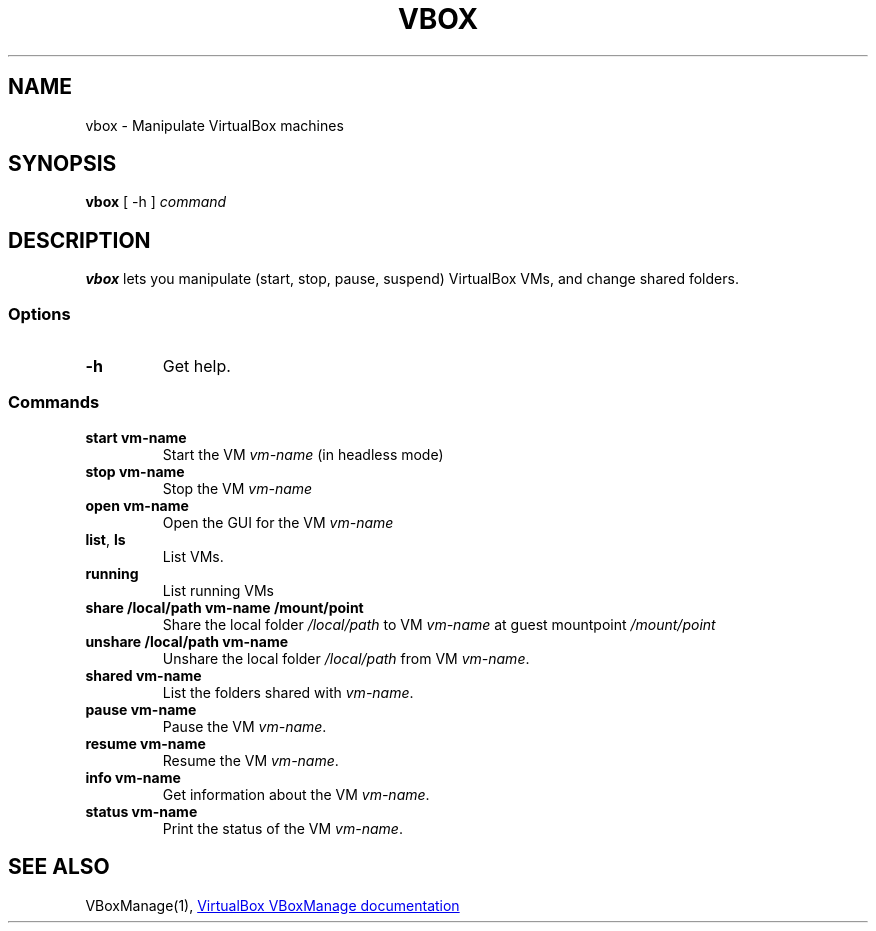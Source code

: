 .TH VBOX 1 "13 March 2021"
.SH NAME
vbox - Manipulate VirtualBox machines

.SH SYNOPSIS
\fBvbox\fP [ -h ]
\fIcommand\fP

.SH DESCRIPTION
\fBvbox\fP lets you manipulate (start, stop, pause, suspend) VirtualBox VMs, and change shared folders.

.SS Options
.TP
\fB-h\fP
Get help.

.SS Commands
.TP
\fBstart vm-name\fP
Start the VM \fIvm-name\fP (in headless mode)

.TP
\fBstop vm-name\fP
Stop the VM \fIvm-name\fP

.TP
\fBopen vm-name\fP
Open the GUI for the VM \fIvm-name\fP

.TP
\fBlist\fP, \fBls\fP
List VMs.

.TP
\fBrunning\fP
List running VMs

.TP
\fBshare /local/path vm-name /mount/point\fP
Share the local folder \fI/local/path\fP to VM \fIvm-name\fP at guest mountpoint \fI/mount/point\fP

.TP
\fBunshare /local/path vm-name\fP
Unshare the local folder \fI/local/path\fP from VM \fIvm-name\fP.

.TP
\fBshared vm-name\fP
List the folders shared with \fIvm-name\fP.

.TP
\fBpause vm-name\fP
Pause the VM \fIvm-name\fP.

.TP
\fBresume vm-name\fP
Resume the VM \fIvm-name\fP.

.TP
\fBinfo vm-name\fP
Get information about the VM \fIvm-name\fP.

.TP
\fBstatus vm-name\fP
Print the status of the VM \fIvm-name\fP.

.SH "SEE ALSO"
VBoxManage(1),
.UR https://\:www.virtualbox.org/\:manual/\:ch08.html
VirtualBox VBoxManage documentation
.UE
